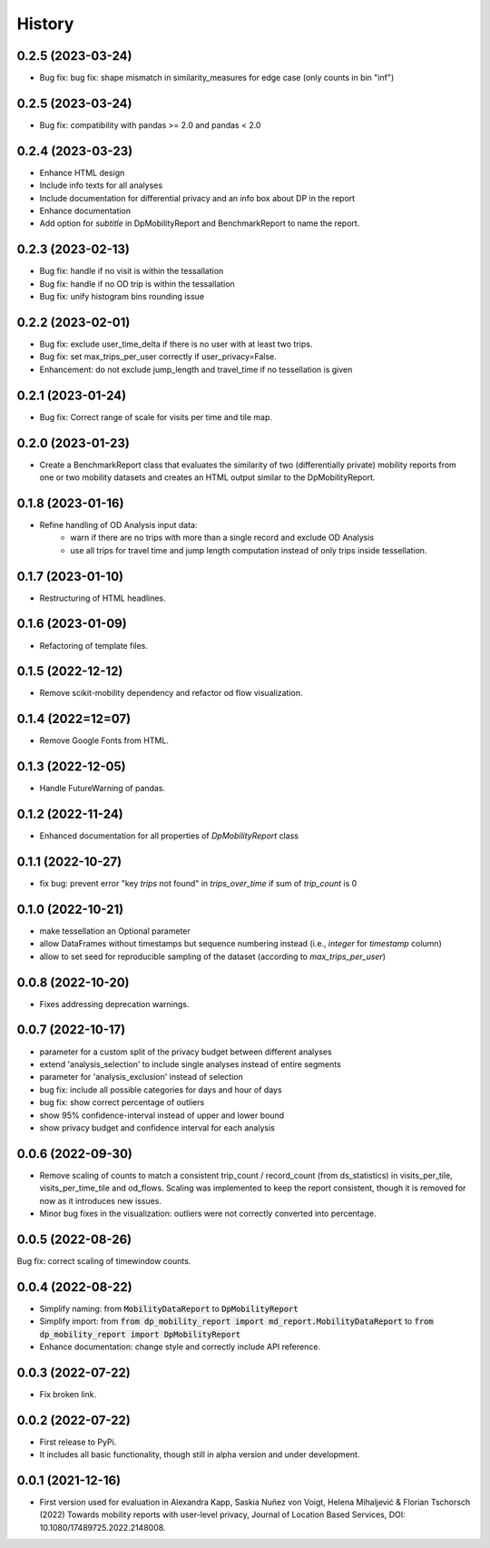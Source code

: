 History
*********

0.2.5 (2023-03-24)
==================
* Bug fix: bug fix: shape mismatch in similarity_measures for edge case (only counts in bin "inf")

0.2.5 (2023-03-24)
==================
* Bug fix: compatibility with pandas >= 2.0 and pandas < 2.0

0.2.4 (2023-03-23)
==================
* Enhance HTML design 
* Include info texts for all analyses
* Include documentation for differential privacy and an info box about DP in the report
* Enhance documentation
* Add option for `subtitle` in DpMobilityReport and BenchmarkReport to name the report.

0.2.3 (2023-02-13)
==================
* Bug fix: handle if no visit is within the tessallation
* Bug fix: handle if no OD trip is within the tessallation
* Bug fix: unify histogram bins rounding issue

0.2.2 (2023-02-01)
==================
* Bug fix: exclude user_time_delta if there is no user with at least two trips.
* Bug fix: set max_trips_per_user correctly if user_privacy=False.
* Enhancement: do not exclude jump_length and travel_time if no tessellation is given

0.2.1 (2023-01-24)
==================
* Bug fix: Correct range of scale for visits per time and tile map. 

0.2.0 (2023-01-23)
==================
* Create a BenchmarkReport class that evaluates the similarity of two (differentially private) mobility reports from one or two mobility datasets and creates an HTML output similar to the DpMobilityReport.

0.1.8 (2023-01-16)
==================
* Refine handling of OD Analysis input data:
    * warn if there are no trips with more than a single record and exclude OD Analysis
    * use all trips for travel time and jump length computation instead of only trips inside tessellation.

0.1.7 (2023-01-10)
==================
* Restructuring of HTML headlines.

0.1.6 (2023-01-09)
==================
* Refactoring of template files.

0.1.5 (2022-12-12)
==================
* Remove scikit-mobility dependency and refactor od flow visualization.

0.1.4 (2022=12=07)
==================
* Remove Google Fonts from HTML.

0.1.3 (2022-12-05)
==================
* Handle FutureWarning of pandas.

0.1.2 (2022-11-24)
==================
* Enhanced documentation for all properties of `DpMobilityReport` class

0.1.1 (2022-10-27)
==================
* fix bug: prevent error "key `trips` not found" in `trips_over_time` if sum of `trip_count` is 0

0.1.0 (2022-10-21)
==================
* make tessellation an Optional parameter
* allow DataFrames without timestamps but sequence numbering instead (i.e., `integer` for `timestamp` column)
* allow to set seed for reproducible sampling of the dataset (according to `max_trips_per_user`)

0.0.8 (2022-10-20)
==================
* Fixes addressing deprecation warnings.

0.0.7 (2022-10-17)
==================

* parameter for a custom split of the privacy budget between different analyses
* extend 'analysis_selection' to include single analyses instead of entire segments
* parameter for 'analysis_exclusion' instead of selection
* bug fix: include all possible categories for days and hour of days
* bug fix: show correct percentage of outliers
* show 95% confidence-interval instead of upper and lower bound
* show privacy budget and confidence interval for each analysis

0.0.6 (2022-09-30)
==================

* Remove scaling of counts to match a consistent trip_count / record_count (from ds_statistics) in visits_per_tile, visits_per_time_tile and od_flows. Scaling was implemented to keep the report consistent, though it is removed for now as it introduces new issues.
* Minor bug fixes in the visualization: outliers were not correctly converted into percentage. 

0.0.5 (2022-08-26)
==================

Bug fix: correct scaling of timewindow counts.

0.0.4 (2022-08-22)
==================

* Simplify naming: from :code:`MobilityDataReport` to :code:`DpMobilityReport`
* Simplify import: from :code:`from dp_mobility_report import md_report.MobilityDataReport` to :code:`from dp_mobility_report import DpMobilityReport`
* Enhance documentation: change style and correctly include API reference.

0.0.3 (2022-07-22)
==================

* Fix broken link.

0.0.2 (2022-07-22)
==================

* First release to PyPi.
* It includes all basic functionality, though still in alpha version and under development.

0.0.1 (2021-12-16)
==================

* First version used for evaluation in Alexandra Kapp, Saskia Nuñez von Voigt, Helena Mihaljević & Florian Tschorsch (2022) Towards mobility reports with user-level privacy, Journal of Location Based Services, DOI: 10.1080/17489725.2022.2148008.